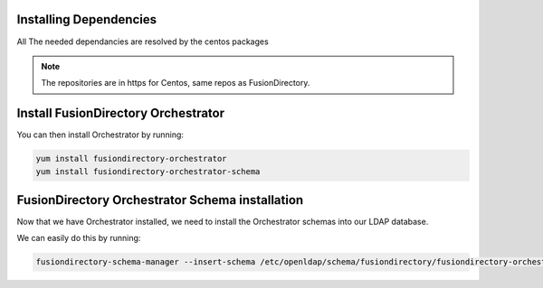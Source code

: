 Installing Dependencies
'''''''''''''''''''''''

All The needed dependancies are resolved by the centos packages

.. note::

   The repositories are in https for Centos, same repos as FusionDirectory.

Install FusionDirectory Orchestrator 
''''''''''''''''''''''''''''''''''''

You can then install Orchestrator by running: 

.. code-block:: shell

   yum install fusiondirectory-orchestrator
   yum install fusiondirectory-orchestrator-schema

FusionDirectory Orchestrator Schema installation
''''''''''''''''''''''''''''''''''''''''''''''''

Now that we have Orchestrator installed, we need to install the
Orchestrator schemas into our LDAP database.

We can easily do this by running:

.. code-block:: shell

   fusiondirectory-schema-manager --insert-schema /etc/openldap/schema/fusiondirectory/fusiondirectory-orchestrator.schema



